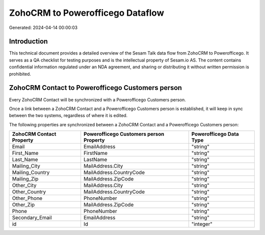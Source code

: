 =================================
ZohoCRM to Powerofficego Dataflow
=================================

Generated: 2024-04-14 00:00:03

Introduction
------------

This technical document provides a detailed overview of the Sesam Talk data flow from ZohoCRM to Powerofficego. It serves as a QA checklist for testing purposes and is the intellectual property of Sesam.io AS. The content contains confidential information regulated under an NDA agreement, and sharing or distributing it without written permission is prohibited.

ZohoCRM Contact to Powerofficego Customers person
-------------------------------------------------
Every ZohoCRM Contact will be synchronized with a Powerofficego Customers person.

Once a link between a ZohoCRM Contact and a Powerofficego Customers person is established, it will keep in sync between the two systems, regardless of where it is edited.

The following properties are synchronized between a ZohoCRM Contact and a Powerofficego Customers person:

.. list-table::
   :header-rows: 1

   * - ZohoCRM Contact Property
     - Powerofficego Customers person Property
     - Powerofficego Data Type
   * - Email
     - EmailAddress
     - "string"
   * - First_Name
     - FirstName
     - "string"
   * - Last_Name
     - LastName
     - "string"
   * - Mailing_City
     - MailAddress.City
     - "string"
   * - Mailing_Country
     - MailAddress.CountryCode
     - "string"
   * - Mailing_Zip
     - MailAddress.ZipCode
     - "string"
   * - Other_City
     - MailAddress.City
     - "string"
   * - Other_Country
     - MailAddress.CountryCode
     - "string"
   * - Other_Phone
     - PhoneNumber
     - "string"
   * - Other_Zip
     - MailAddress.ZipCode
     - "string"
   * - Phone
     - PhoneNumber
     - "string"
   * - Secondary_Email
     - EmailAddress
     - "string"
   * - id
     - Id
     - "integer"

